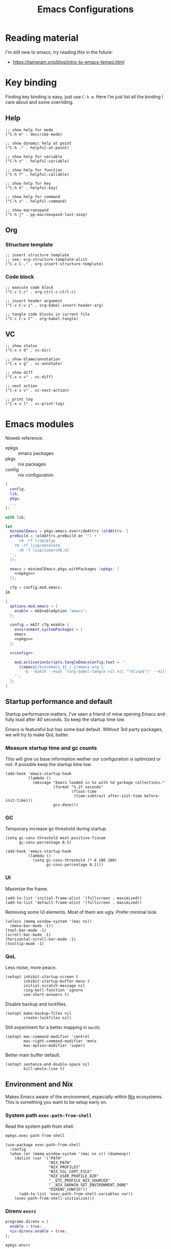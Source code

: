 #+title: Emacs Configurations
#+property: header-args:elisp :mkdirp yes :results silent :tangle ~/.emacs.d/init.el
#+property: header-args:nix :results silent :tangle ./emacs.nix

* Reading material

I'm still new to emacs, try reading this in the future:

- https://taingram.org/blog/intro-to-emacs-tempo.html

* Key binding

Finding key binding is easy, just use =C-h m=. Here I'm just list all the
binding I care about and some overriding.

** Help

#+begin_src elisp :tangle no :noweb-ref help-map
  ;; show help for mode
  ("C-h m" . describe-mode)

  ;; show dynamic help at point
  ("C-h ." . helpful-at-point)

  ;; show help for variable
  ("C-h v" . helpful-variable)

  ;; show help for function
  ("C-h f" . helpful-callable)

  ;; show help for key
  ("C-h k" . helpful-key)

  ;; show help for command
  ("C-h x" . helpful-command)

  ;; show macroexpand
  ("C-h j" . pp-macroexpand-last-sexp)
#+end_src

** Org

*** Structure template

#+begin_src elisp :tangle no :noweb-ref org-mode-map
  ;; insert structure template
  ;; see: org-structure-template-alist
  ("C-x C-," . org-insert-structure-template)
#+end_src

*** Code block

#+begin_src elisp :tangle no :noweb-ref org-mode-map
  ;; execute code block
  ("C-c C-c" . org-ctrl-c-ctrl-c)

  ;; insert header argument
  ("C-c C-v j" . org-babel-insert-header-arg)

  ;; tangle code blocks in current file
  ("C-c C-v t" . org-babel-tangle)
#+end_src

** VC

#+begin_src elisp :tangle no :noweb-ref vc-map
  ;; show status
  ("C-x v d" . vc-dir)

  ;; show blame/annotation
  ("C-x v g" . vc-annotate)

  ;; show diff
  ("C-x v =" . vc-diff)

  ;; next action
  ("C-x v v" . vc-next-action)

  ;; print log
  ("C-x v l" . vc-print-log)
#+end_src

* Emacs modules

Noweb reference:
- epkgs :: emacs packages
- pkgs :: nix packages
- config :: nix configuration

#+begin_src nix :noweb yes
  {
    config,
    lib,
    pkgs,
    ...
  }:

  with lib;

  let
    minimalEmacs = pkgs.emacs.overrideAttrs (oldAttrs: {
  	preBuild = (oldAttrs.preBuild or "") + ''
        rm -rf lisp/play
  	  rm -rf lisp/obsolete
        rm -f lisp/isearchb.el
  	'';
    });

    emacs = minimalEmacs.pkgs.withPackages (epkgs: [
      <<epkgs>>
    ]);

    cfg = config.mod.emacs;
  in

  {
    options.mod.emacs = {
      enable = mkEnableOption "emacs";
    };

    config = mkIf cfg.enable {
      environment.systemPackages = [
  	  emacs
  	  <<pkgs>>
  	];

  	<<config>>

      mod.activationScripts.tangleEmacsConfig.text = ''
        ${emacs}/bin/emacs ${./.}/emacs.org \
          -Q --batch --eval '(org-babel-tangle nil nil "^elisp$")' --kill
      '';
    };
  }
#+end_src

** Startup performance and default
:properties:
:header-args:elisp: :mkdirp yes :result silent :tangle ~/.emacs.d/early-init.el
:end:

Startup performance matters, I've seen a friend of mine opening Emacs and fully
load after 40 seconds. So keep the startup time low.

Emacs is featureful but has some bad default. Without 3rd party packages, we
will try to make QoL better.

*** Measure startup time and gc counts

This will give us base information wether our configuration is optimized or not.
If possible keep the startup time low.

#+begin_src elisp
  (add-hook 'emacs-startup-hook
            (lambda ()
              (message "Emacs loaded in %s with %d garbage collections."
                       (format "%.2f seconds"
                               (float-time
                                (time-subtract after-init-time before-init-time)))
                       gcs-done)))
#+end_src

*** GC

Temporary increase gc threshold during startup.

#+begin_src elisp
  (setq gc-cons-threshold most-positive-fixnum
        gc-cons-percentage 0.5)

  (add-hook 'emacs-startup-hook
            (lambda ()
              (setq gc-cons-threshold (* 8 100 100)
                    gc-cons-percentage 0.1)))
#+end_src

*** UI

Maximize the frame.

#+begin_src elisp
  (add-to-list 'initial-frame-alist '(fullscreen . maximized))
  (add-to-list 'default-frame-alist '(fullscreen . maximized))
#+end_src

Removing some UI elements. Most of them are ugly. Prefer minimal look.

#+begin_src elisp
  (unless (memq window-system '(mac ns))
    (menu-bar-mode -1))
  (tool-bar-mode -1)
  (scroll-bar-mode -1)
  (horizontal-scroll-bar-mode -1)
  (tooltip-mode -1)
#+end_src

*** QoL

Less noise, more peace.

#+begin_src elisp
  (setopt inhibit-startup-screen t
          inhibit-startup-buffer-menu t
          initial-scratch-message nil
          ring-bell-function 'ignore
          use-short-answers t)
#+end_src

Disable backup and lockfiles.

#+begin_src elisp
  (setopt make-backup-files nil
          create-lockfiles nil)
#+end_src

Still experiment for a better mapping in =macOS=.

#+begin_src elisp :tangle no
  (setopt mac-command-modifier 'control
          mac-right-command-modifier 'meta
          mac-option-modifier 'super)
#+end_src

Better main buffer default.

#+begin_src elisp
   (setopt sentence-end-double-space nil
           kill-whole-line t)
#+end_src

** Environment and Nix

Makes Emacs aware of the environment, especially within [[https://nixos.org/][Nix]] ecosystems. This is
something you want to be setup early on.

*** System path =exec-path-from-shell=

Read the system path from shell.

#+begin_src nix :tangle no :noweb-ref epkgs
  epkgs.exec-path-from-shell
#+end_src

#+begin_src elisp
  (use-package exec-path-from-shell
    :config
    (when (or (memq window-system '(mac ns x)) (daemonp))
      (dolist (var '("PATH"
                     "NIX_PATH"
                     "NIX_PROFILES"
                     "NIX_SSL_CERT_FILE"
                     "NIX_USER_PROFILE_DIR"
                     "__ETC_PROFILE_NIX_SOURCED"
                     "__NIX_DARWIN_SET_ENVIRONMENT_DONE"
                     "DIRENV_CONFIG"))
        (add-to-list 'exec-path-from-shell-variables var))
      (exec-path-from-shell-initialize)))
#+end_src

*** Direnv =envrc=

#+begin_src nix :tangle no :noweb-ref config
  programs.direnv = {
    enable = true;
    nix-direnv.enable = true;
  };
#+end_src

#+begin_src nix :tangle no :noweb-ref epkgs
  epkgs.envrc
#+end_src

#+begin_src elisp
  (use-package envrc
    :init (setopt envrc-debug t)
    :hook (after-init . envrc-global-mode))
#+end_src

** Help system

I'm still an Emacs noob, more help are welcome.

*** Better help =helpful=

#+begin_src nix :tangle no :noweb-ref epkgs
  epkgs.helpful
#+end_src

#+begin_src elisp :noweb yes
  (use-package helpful
    :bind
    <<help-map>>)
#+end_src

*** Forget which key? =which-key=

#+begin_src nix :tangle no :noweb-ref epkgs
  epkgs.which-key
#+end_src

#+begin_src elisp
  (use-package which-key
    :hook (after-init . which-key-mode))
#+end_src

*** Keycast =keycast=

#+begin_src nix :tangle no :noweb-ref epkgs
  epkgs.keycast
#+end_src

*** Better documentation UI =eldoc-box=

#+begin_src nix :tangle no :noweb-ref epkgs
  epkgs.eldoc-box
#+end_src

#+begin_src elisp
  (use-package eldoc-box
    :hook (eglot-managed-mode . eldoc-box-hover-mode))
#+end_src

*** Markdown =markdown-mode=

#+begin_src nix :tangle no :noweb-ref epkgs
  epkgs.markdown-mode
#+end_src

#+begin_src elisp
  (use-package markdown-mode
    :mode (rx ".md" eos))
#+end_src

** UI

Who doesn't want a better UI?

*** Fonts and icons =nerd-icons=

Nerd Fonts all the way.

#+begin_src nix :tangle no :noweb-ref config
  fonts.packages = [ pkgs.nerd-fonts.iosevka ];
#+end_src

#+begin_src nix :tangle no :noweb-ref epkgs
  epkgs.nerd-icons
#+end_src

#+begin_src elisp
  (use-package nerd-icons
    :config (setopt nerd-icons-font-family "Iosevka Nerd Font"))
#+end_src

*** Themes =doom-themes=

Not a fan of dark themes, but light themes also too bright. Solarized with warm
and low contrast is a sweet spot for me.

#+begin_src nix :tangle no :noweb-ref epkgs
  epkgs.doom-themes
#+end_src

#+begin_src elisp
  (use-package doom-themes
    :config
    (load-theme 'doom-solarized-light t)
    (doom-themes-org-config))
#+end_src

*** Mode line =doom-modeline=

Doom modeline to complement the themes.

#+begin_src nix :tangle no :noweb-ref epkgs
  epkgs.doom-modeline
#+end_src

#+begin_src elisp
  (use-package doom-modeline
    :config (doom-modeline-mode 1))
#+end_src

*** QoL

Give Emacs some space to breath.

#+begin_src nix :tangle no :noweb-ref epkgs
  epkgs.spacious-padding
#+end_src

#+begin_src elisp
  (use-package spacious-padding
    :config (spacious-padding-mode 1))
#+end_src

** Completion

Completion are essential feature for modern text editor / IDE.

#+begin_src elisp
  (setq read-file-name-completion-ignore-case t
        read-buffer-completion-ignore-case t
        completion-ignore-case t)
#+end_src

*** Completion style / logic =orderless=

#+begin_src nix :tangle no :noweb-ref epkgs
  epkgs.orderless
#+end_src

#+begin_src elisp
  (use-package orderless
    :config
    (setq completion-styles '(orderless basic)
          completion-category-default nil
          completion-category-overrides '((file (styles partial-completion)))
          orderless-matching-styles '(orderless-flex)))
#+end_src

*** Completion UI for minibuffer =vertico=

#+begin_src nix :tangle no :noweb-ref epkgs
  epkgs.vertico
#+end_src

#+begin_src elisp
  (use-package vertico
    :hook       (after-init . vertico-mode)
    :custom (vertico-cycle t)
    :bind (:map vertico-map
                ("RET" . vertico-directory-enter)
                ("DEL" . vertico-directory-delete-char)
                ("M-DEL" . vertico-directory-delete-word)))
#+end_src

** Minibuffer

*** Annotation =marginalia=

#+begin_src nix :tangle no :noweb-ref epkgs
  epkgs.marginalia
  epkgs.nerd-icons-completion
#+end_src

#+begin_src elisp
  (use-package marginalia
    :init (marginalia-mode))
  (use-package nerd-icons-completion
    :after marginalia
    :config
    (nerd-icons-completion-mode)
    (add-hook 'marginalia-mode-hook #'nerd-icons-completion-marginalia-setup))
#+end_src

** Smooth default =built-in=

Emacs are featureful out of the box, but has a bad default configuration. This
is an attempt to make a smooth default without 3rd party packages.

*** Zooming

Smooth zooming with =0 - += and its shift counter part key.

#+begin_src elisp
  (define-key global-map (kbd "C-0") (lambda () (interactive) (text-scale-set 0)))
  (define-key global-map (kbd "C-)") (lambda () (interactive) (text-scale-set 0)))
  (define-key global-map (kbd "C--") 'text-scale-decrease)
  (define-key global-map (kbd "C-_") 'text-scale-decrease)
  (define-key global-map (kbd "C-=") 'text-scale-increase)
  (define-key global-map (kbd "C-+") 'text-scale-increase)
#+end_src

*** Files, buffers, and minibuffer

EditorConfig cover some file formatting in an editor-agnostic way.

#+begin_src elisp
  (editorconfig-mode t)
#+end_src

Make the buffer and its corresponding file in sync.

#+begin_src elisp
  (global-auto-revert-mode t)
#+end_src

Replace active region when insert text.

#+begin_src elisp
  (delete-selection-mode t)
#+end_src

Set tab to 4. We will define a global variable ~global-tab-width~ since other
major mode might have their own setting for this, we can override them with this
variable.

#+begin_src elisp
  (defvar global-tab-width 4)
  (setq-default tab-width global-tab-width)
#+end_src

Limit the column to 80 character.

#+begin_src elisp
  (setq-default fill-column 80)
  (add-hook 'text-mode-hook 'auto-fill-mode)
#+end_src

Treat subword movement for camel case in programming mode.

#+begin_src elisp
  (add-hook 'prog-mode-hook 'subword-mode)
#+end_src

Make script with shebang in it executable.

#+begin_src elisp
  (add-hook 'after-save-hook 'executable-make-buffer-file-executable-if-script-p)
#+end_src

** Main buffer

*** Completion UI =corfu=

#+begin_src nix :tangle no :noweb-ref epkgs
  epkgs.corfu
#+end_src

#+begin_src elisp
  (use-package corfu
    :init (global-corfu-mode)
    :custom (corfu-cycle t))
#+end_src

** Smooth text jump =avy=

#+begin_src nix :tangle no :noweb-ref epkgs
  epkgs.avy
#+end_src

#+begin_src elisp
  (use-package avy
    :bind ("C-;" . avy-goto-char-timer)
    :custom
    (defun avy-action-helpful (pt)
      (save-excursion
        (goto-char pt)
        (helpful-at-point))
      (select-window
       (cdr ( avy-ring 0)))
      t)
    (setf (alist-get ?H avy-dispatch-alist) 'avy-action-helpful)
    (avy-timeout-seconds 0.3))
#+end_src

** TODO Programming mode

Syntax highlighting require [[https://tree-sitter.github.io/tree-sitter/][Tree-sitter]] grammars, this will install
all available grammars.

#+begin_src nix :tangle no :noweb-ref epkgs
  epkgs.treesit-grammars.with-all-grammars
#+end_src

We will use built-in =eglot= for LSP. Most major mode are already mapped to the
corresponding LSP, so just ensure the LSP is installed in the system path.
Others require to configure through =eglot-server-programs=.

#+begin_src elisp :noweb yes
  (use-package eglot
    :hook
    (prog-mode . eglot-ensure)
    (prog-mode . (lambda ()
                                 (add-hook 'before-save-hook 'eglot-format-buffer)))
    :config
    (setq eglot-server-programs
                '(
                  <<eglot-server-programs>>
                  ))
    (setq-default eglot-workspace-configuration
                                '(
                                  <<eglot-workspace-configuration>>
                                  )))
#+end_src

+ C-h v eglot-server-programs RET :: see registered major mode x LSP

Boost LSP performance with =eglot-booster=.

#+begin_src nix :tangle no :noweb-ref epkgs
  (pkgs.emacsPackages.trivialBuild {
    pname = "eglot-booster";
    version = "20250428";
    src = pkgs.fetchFromGitHub {
      owner = "jdtsmith";
      repo = "eglot-booster";
      rev = "1260d2f7dd18619b42359aa3e1ba6871aa52fd26";
      sha256 = "sha256-teAKWDDL7IrCBiZUVIVlB3W22G9H6IrWiRV/P62dFy0=";
    };
  })
#+end_src

#+begin_src elisp
  (use-package eglot-booster
    :after eglot
    :config (eglot-booster-mode))
#+end_src

*** Elisp

Emacs at the heart is a Lisp interpreter, so everything already
available out of the box.

*** Nix

Emacs has built-in major mode for Nix and already mapped the LSP. However its
uses non-Tree-sitter one. We will override them with the Tree-sitter version.

#+begin_src nix :tangle no :noweb-ref epkgs
  epkgs.nix-ts-mode
#+end_src

#+begin_src elisp
  (use-package nix-ts-mode
    :mode (rx ".nix" eos))
#+end_src

#+begin_src elisp :tangle no :noweb-ref eglot-server-programs
  (nix-ts-mode . ("nil"))
#+end_src

#+begin_src elisp :tangle no :noweb-ref eglot-workspace-configuration
  (:nil . (:formatting (:command ["nixfmt"])))
#+end_src

Fontify Org mode noweb reference for Nix.

#+begin_src elisp
  (defun smooth/nix-ts-mode-noweb-comment ()
    "Treat `<<...>>` as comment in nix-mode to avoid indentation errors."
    (font-lock-add-keywords
     nil '(("<<.*?>>" . font-lock-comment-face))))

  (add-hook 'nix-ts-mode-hook #'smooth/nix-ts-mode-noweb-comment)
#+end_src

*** JSON

#+begin_src elisp
  (use-package json-ts-mode
    :mode (rx ".json" eos))
#+end_src

*** Go

Emacs has built-in major mode for Go and already mapped the LSP.

#+begin_src elisp
  (use-package go-ts-mode
    :mode (rx ".go" eos)
    :custom (go-ts-mode-indent-offset global-tab-width))
#+end_src

#+begin_src elisp :tangle no :noweb-ref eglot-server-programs
  ((go-mode go-dot-mod-mode go-dot-work-mode go-ts-mode go-mod-ts-mode) . ("gopls"))
#+end_src

#+begin_src elisp :tangle no :noweb-ref eglot-workspace-configuration
  (:gopls . (:gofumpt t))
#+end_src

*** Gleam

#+begin_src nix :tangle no :noweb-ref epkgs
  epkgs.gleam-ts-mode
#+end_src

#+begin_src elisp
  (use-package gleam-ts-mode
    :mode (rx ".gleam" eos))
#+end_src

#+begin_src elisp :tangle no :noweb-ref eglot-server-programs
  (gleam-ts-mode . ("gleam" "lsp"))
#+end_src

** Org =built-in=

[[https://orgmode.org/][Org]] can be anything, one of them is =literate programming=. While the idea of
literate programming sounds cool, its not played well with most programming
languages. The more exciting uses is =literate configuration=. The example of
literate configuration is this document, the whole Emacs configuration is
configured by single Org file as a source of truth.

#+begin_src elisp :noweb yes
  (use-package org
    :bind
    (:map org-mode-map
  		<<org-mode-map>>)
    :custom
    ;; Edit settings
    (org-auto-align-tags nil)
    (org-tags-column 0)
    (org-catch-invisible-edits 'show-and-error)
    (org-special-ctrl-a/e t)
    (org-insert-heading-respect-content t)
    ;; Org styling, hide markup etc.
    (org-startup-indented t)
    (org-startup-folded 'content)
    (org-hide-emphasis-markers t)
    (org-pretty-entities t)
    (org-agenda-tags-column 0)
    (org-ellipsis "…")
    (org-cycle-separator-lines 0))
#+end_src

*** Tangle on save =org-auto-tangle=

Keep the tangled file in sync.

#+begin_src nix :tangle no :noweb-ref epkgs
  epkgs.org-auto-tangle
#+end_src

#+begin_src elisp
  (use-package org-auto-tangle
    :hook (org-mode . org-auto-tangle-mode)
    :custom (org-auto-tangle-default t))
#+end_src

*** Modern look =org-modern=

The default look is old with no icon, make the look modern.

#+begin_src nix :tangle no :noweb-ref epkgs
  epkgs.org-modern
#+end_src

#+begin_src elisp
  (use-package org-modern
    :hook (org-mode . org-modern-mode))
  #+end_src

*** Better indent =org-modern-indent=

Package =org-modern-mode= is [[https://github.com/minad/org-modern?tab=readme-ov-file#incompatibilities][incompatible]] with built-in =org-indent-mode=, fix them with =org-modern-indent-mode=.

#+begin_src nix :tangle no :noweb-ref epkgs
  (pkgs.emacsPackages.trivialBuild {
    pname = "org-modern-indent";
    version = "0.5.1";
    src = pkgs.fetchFromGitHub {
      owner = "jdtsmith";
      repo = "org-modern-indent";
      rev = "v0.5.1";
      sha256 = "sha256-st3338Jk9kZ5BLEPRJZhjqdncMpLoWNwp60ZwKEObyU=";
    };
  })
#+end_src

#+begin_src elisp
  (use-package org-modern-indent
    :hook (org-mode . org-modern-indent-mode))
#+end_src

*** Babel =built-in=

Register the programming languages to support in evaluation. See [[https://orgmode.org/worg/org-contrib/babel/languages/index.html][Babel language support]].

#+begin_src elisp
  (org-babel-do-load-languages
   'org-babel-load-languages
   '((emacs-lisp . t)))
  (setq org-confirm-babel-evaluate nil)
#+end_src

Register missing major mode for some programing languages.

+ C-h v org-src-lang-modes RET :: see registered major mode (some already registered by default)

#+begin_src elisp
  (add-to-list 'org-src-lang-modes '("nix" . nix-ts))
  (add-to-list 'org-src-lang-modes '("json" . json-ts))
#+end_src

*** TODO Presentation with =org-present=

#+begin_src nix :tangle no :noweb-ref epkgs
  epkgs.org-present
#+end_src

*** TODO Roam =org-roam=

#+begin_src nix :tangle no :noweb-ref epkgs
  epkgs.org-roam
  epkgs.org-roam-ui
#+end_src

*** TODO HTTP request =verb=

#+begin_src nix :tangle no :noweb-ref epkgs
  epkgs.verb
#+end_src

** VC =built-in=

#+begin_src elisp :tangle no :noweb yes
  (use-package vc
    :bind
    <<vc-map>>
    :custom
    (vc-follow-symlinks t)
    (vc-handled-backends '(Git)))
#+end_src
